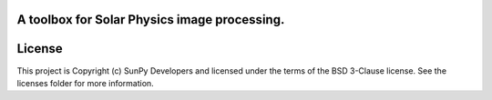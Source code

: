 A toolbox for Solar Physics image processing.
---------------------------------------------

.. image:: http://img.shields.io/badge/powered%20by-AstroPy-orange.svg?style=flat
    :target: http://www.astropy.org
    :alt: Powered by Astropy Badge




License
-------

This project is Copyright (c) SunPy Developers and licensed under the terms of the BSD 3-Clause license. See the licenses folder for more information.
